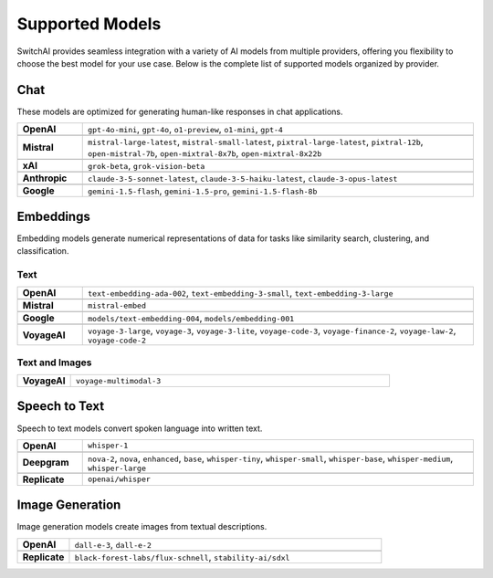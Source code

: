 Supported Models
================

SwitchAI provides seamless integration with a variety of AI models from multiple providers, offering you flexibility to choose the best model for your use case. Below is the complete list of supported models organized by provider.

Chat
----
These models are optimized for generating human-like responses in chat applications.

.. csv-table::
   :widths: 5, 30

    **OpenAI**, "``gpt-4o-mini``, ``gpt-4o``, ``o1-preview``, ``o1-mini``, ``gpt-4``"

    **Mistral**, "``mistral-large-latest``, ``mistral-small-latest``, ``pixtral-large-latest``, ``pixtral-12b``, ``open-mistral-7b``, ``open-mixtral-8x7b``, ``open-mixtral-8x22b``"

    **xAI**, "``grok-beta``, ``grok-vision-beta``"

    **Anthropic**, "``claude-3-5-sonnet-latest``, ``claude-3-5-haiku-latest``, ``claude-3-opus-latest``"

    **Google**, "``gemini-1.5-flash``, ``gemini-1.5-pro``, ``gemini-1.5-flash-8b``"

Embeddings
----------
Embedding models generate numerical representations of data for tasks like similarity search, clustering, and classification.


Text
^^^^

.. csv-table::
   :widths: 5, 30

    **OpenAI**, "``text-embedding-ada-002``, ``text-embedding-3-small``, ``text-embedding-3-large``"

    **Mistral**, "``mistral-embed``"

    **Google**, "``models/text-embedding-004``, ``models/embedding-001``"

    **VoyageAI**, "``voyage-3-large``, ``voyage-3``, ``voyage-3-lite``, ``voyage-code-3``, ``voyage-finance-2``, ``voyage-law-2``, ``voyage-code-2``"

Text and Images
^^^^^^^^^^^^^^^

.. csv-table::
   :widths: 5, 30

    **VoyageAI**, "``voyage-multimodal-3``"

Speech to Text
--------------
Speech to text models convert spoken language into written text.

.. csv-table::
   :widths: 5, 30

    **OpenAI**, "``whisper-1``"

    **Deepgram**, "``nova-2``, ``nova``, ``enhanced``, ``base``, ``whisper-tiny``, ``whisper-small``, ``whisper-base``, ``whisper-medium``, ``whisper-large``"

    **Replicate**, "``openai/whisper``"

Image Generation
----------------
Image generation models create images from textual descriptions.

.. csv-table::
   :widths: 5, 30

    **OpenAI**, "``dall-e-3``, ``dall-e-2``"

    **Replicate**, "``black-forest-labs/flux-schnell``, ``stability-ai/sdxl``"